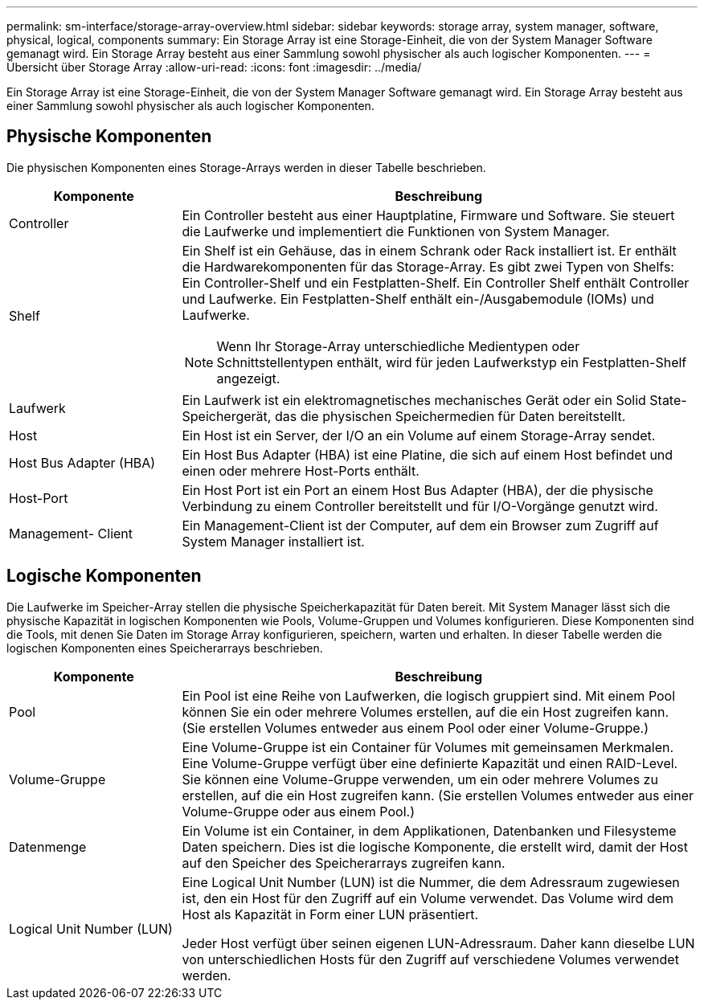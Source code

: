 ---
permalink: sm-interface/storage-array-overview.html 
sidebar: sidebar 
keywords: storage array, system manager, software, physical, logical, components 
summary: Ein Storage Array ist eine Storage-Einheit, die von der System Manager Software gemanagt wird. Ein Storage Array besteht aus einer Sammlung sowohl physischer als auch logischer Komponenten. 
---
= Übersicht über Storage Array
:allow-uri-read: 
:icons: font
:imagesdir: ../media/


[role="lead"]
Ein Storage Array ist eine Storage-Einheit, die von der System Manager Software gemanagt wird. Ein Storage Array besteht aus einer Sammlung sowohl physischer als auch logischer Komponenten.



== Physische Komponenten

Die physischen Komponenten eines Storage-Arrays werden in dieser Tabelle beschrieben.

[cols="1a,3a"]
|===
| Komponente | Beschreibung 


 a| 
Controller
 a| 
Ein Controller besteht aus einer Hauptplatine, Firmware und Software. Sie steuert die Laufwerke und implementiert die Funktionen von System Manager.



 a| 
Shelf
 a| 
Ein Shelf ist ein Gehäuse, das in einem Schrank oder Rack installiert ist. Er enthält die Hardwarekomponenten für das Storage-Array. Es gibt zwei Typen von Shelfs: Ein Controller-Shelf und ein Festplatten-Shelf. Ein Controller Shelf enthält Controller und Laufwerke. Ein Festplatten-Shelf enthält ein-/Ausgabemodule (IOMs) und Laufwerke.

[NOTE]
====
Wenn Ihr Storage-Array unterschiedliche Medientypen oder Schnittstellentypen enthält, wird für jeden Laufwerkstyp ein Festplatten-Shelf angezeigt.

====


 a| 
Laufwerk
 a| 
Ein Laufwerk ist ein elektromagnetisches mechanisches Gerät oder ein Solid State-Speichergerät, das die physischen Speichermedien für Daten bereitstellt.



 a| 
Host
 a| 
Ein Host ist ein Server, der I/O an ein Volume auf einem Storage-Array sendet.



 a| 
Host Bus Adapter (HBA)
 a| 
Ein Host Bus Adapter (HBA) ist eine Platine, die sich auf einem Host befindet und einen oder mehrere Host-Ports enthält.



 a| 
Host-Port
 a| 
Ein Host Port ist ein Port an einem Host Bus Adapter (HBA), der die physische Verbindung zu einem Controller bereitstellt und für I/O-Vorgänge genutzt wird.



 a| 
Management- Client
 a| 
Ein Management-Client ist der Computer, auf dem ein Browser zum Zugriff auf System Manager installiert ist.

|===


== Logische Komponenten

Die Laufwerke im Speicher-Array stellen die physische Speicherkapazität für Daten bereit. Mit System Manager lässt sich die physische Kapazität in logischen Komponenten wie Pools, Volume-Gruppen und Volumes konfigurieren. Diese Komponenten sind die Tools, mit denen Sie Daten im Storage Array konfigurieren, speichern, warten und erhalten. In dieser Tabelle werden die logischen Komponenten eines Speicherarrays beschrieben.

[cols="1a,3a"]
|===
| Komponente | Beschreibung 


 a| 
Pool
 a| 
Ein Pool ist eine Reihe von Laufwerken, die logisch gruppiert sind. Mit einem Pool können Sie ein oder mehrere Volumes erstellen, auf die ein Host zugreifen kann. (Sie erstellen Volumes entweder aus einem Pool oder einer Volume-Gruppe.)



 a| 
Volume-Gruppe
 a| 
Eine Volume-Gruppe ist ein Container für Volumes mit gemeinsamen Merkmalen. Eine Volume-Gruppe verfügt über eine definierte Kapazität und einen RAID-Level. Sie können eine Volume-Gruppe verwenden, um ein oder mehrere Volumes zu erstellen, auf die ein Host zugreifen kann. (Sie erstellen Volumes entweder aus einer Volume-Gruppe oder aus einem Pool.)



 a| 
Datenmenge
 a| 
Ein Volume ist ein Container, in dem Applikationen, Datenbanken und Filesysteme Daten speichern. Dies ist die logische Komponente, die erstellt wird, damit der Host auf den Speicher des Speicherarrays zugreifen kann.



 a| 
Logical Unit Number (LUN)
 a| 
Eine Logical Unit Number (LUN) ist die Nummer, die dem Adressraum zugewiesen ist, den ein Host für den Zugriff auf ein Volume verwendet. Das Volume wird dem Host als Kapazität in Form einer LUN präsentiert.

Jeder Host verfügt über seinen eigenen LUN-Adressraum. Daher kann dieselbe LUN von unterschiedlichen Hosts für den Zugriff auf verschiedene Volumes verwendet werden.

|===